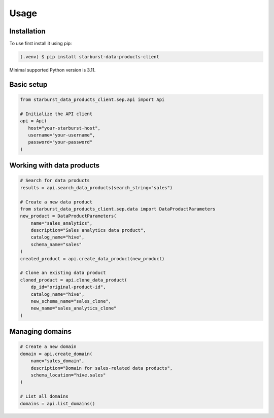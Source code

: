 Usage
=====

Installation
------------

To use first install it using pip:

.. code-block:: console

  (.venv) $ pip install starburst-data-products-client

Minimal supported Python version is 3.11.

Basic setup
-----------

.. code-block:: python

    from starburst_data_products_client.sep.api import Api

    # Initialize the API client
    api = Api(
       host="your-starburst-host",
       username="your-username",
       password="your-password"
    )

Working with data products
--------------------------

.. code-block:: python

    # Search for data products
    results = api.search_data_products(search_string="sales")

    # Create a new data product
    from starburst_data_products_client.sep.data import DataProductParameters
    new_product = DataProductParameters(
        name="sales_analytics",
        description="Sales analytics data product",
        catalog_name="hive",
        schema_name="sales"
    )
    created_product = api.create_data_product(new_product)

    # Clone an existing data product
    cloned_product = api.clone_data_product(
        dp_id="original-product-id",
        catalog_name="hive",
        new_schema_name="sales_clone",
        new_name="sales_analytics_clone"
    )

Managing domains
----------------

.. code-block:: python

    # Create a new domain
    domain = api.create_domain(
        name="sales_domain",
        description="Domain for sales-related data products",
        schema_location="hive.sales"
    )

    # List all domains
    domains = api.list_domains()

